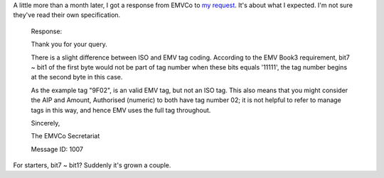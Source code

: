 .. title: EMVCo's response
.. slug: emvcos-response
.. date: 2016-05-02 15:13:33 UTC
.. tags: ASN.1,EMV,EMVCo,specifications,ISO-8825,X.690,tech
.. category: 
.. link: 
.. description: 
.. type: text

A little more than a month later, I got a response from EMVCo to `my request <link://slug/emvco-request>`_.  It's about what I expected.  I'm not sure they've read their own specification.

.. TEASER_END

..

  Response:

  Thank you for your query.

  There is a slight difference between ISO and EMV tag coding. According to the EMV Book3 requirement, bit7 ~ bit1 of the first byte would not be part of tag number when these bits equals '11111', the tag number begins at the second byte in this case.
 
  As the example tag "9F02", is an valid EMV tag, but not an ISO tag. This also means that you might consider the AIP and Amount, Authorised (numeric) to both have tag number 02; it is not helpful to refer to manage tags in this way, and hence EMV uses the full tag throughout.

  Sincerely,

  The EMVCo Secretariat 

  Message ID: 1007

For starters, bit7 ~ bit1?  Suddenly it's grown a couple.
